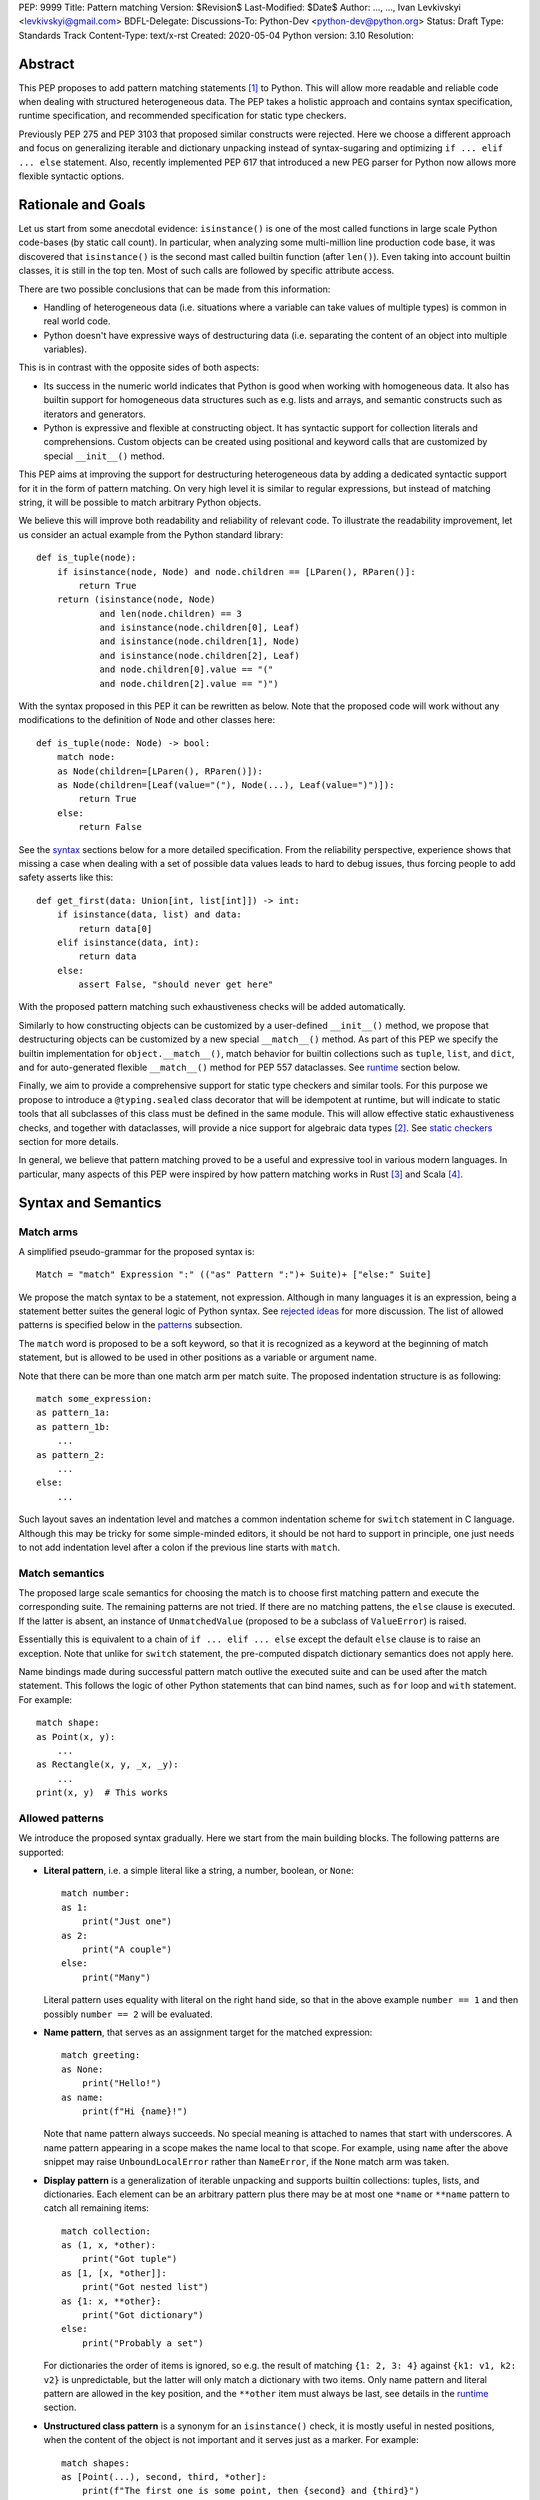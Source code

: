 PEP: 9999
Title: Pattern matching
Version: $Revision$
Last-Modified: $Date$
Author: ..., ..., Ivan Levkivskyi <levkivskyi@gmail.com>
BDFL-Delegate:
Discussions-To: Python-Dev <python-dev@python.org>
Status: Draft
Type: Standards Track
Content-Type: text/x-rst
Created: 2020-05-04
Python version: 3.10
Resolution:

Abstract
========

This PEP proposes to add pattern matching statements [1]_ to Python. This will
allow more readable and reliable code when dealing with structured
heterogeneous data. The PEP takes a holistic approach and contains syntax
specification, runtime specification, and recommended specification for static
type checkers.

Previously PEP 275 and PEP 3103 that proposed similar constructs were
rejected. Here we choose a different approach and focus on generalizing
iterable and dictionary unpacking instead of syntax-sugaring and optimizing
``if ... elif ... else`` statement. Also, recently implemented PEP 617
that introduced a new PEG parser for Python now allows more flexible syntactic
options.


Rationale and Goals
===================

Let us start from some anecdotal evidence: ``isinstance()`` is one of the most
called functions in large scale Python code-bases (by static call count).
In particular, when analyzing some multi-million line production code base,
it was discovered that ``isinstance()`` is the second mast called builtin
function (after ``len()``). Even taking into account builtin classes, it is
still in the top ten. Most of such calls are followed by specific attribute
access.

There are two possible conclusions that can be made from this information:

* Handling of heterogeneous data (i.e. situations where a variable can take
  values of multiple types) is common in real world code.

* Python doesn't have expressive ways of destructuring data (i.e. separating
  the content of an object into multiple variables).

This is in contrast with the opposite sides of both aspects:

* Its success in the numeric world indicates that Python is good when
  working with homogeneous data. It also has builtin support for homogeneous
  data structures such as e.g. lists and arrays, and semantic constructs such
  as iterators and generators.

* Python is expressive and flexible at constructing object. It has syntactic
  support for collection literals and comprehensions. Custom objects can be
  created using positional and keyword calls that are customized by special
  ``__init__()`` method.

This PEP aims at improving the support for destructuring heterogeneous data
by adding a dedicated syntactic support for it in the form of pattern matching.
On very high level it is similar to regular expressions, but instead of
matching string, it will be possible to match arbitrary Python objects.

We believe this will improve both readability and reliability of relevant code.
To illustrate the readability improvement, let us consider an actual example
from the Python standard library::

  def is_tuple(node):
      if isinstance(node, Node) and node.children == [LParen(), RParen()]:
          return True
      return (isinstance(node, Node)
              and len(node.children) == 3
              and isinstance(node.children[0], Leaf)
              and isinstance(node.children[1], Node)
              and isinstance(node.children[2], Leaf)
              and node.children[0].value == "("
              and node.children[2].value == ")")

With the syntax proposed in this PEP it can be rewritten as below. Note that
the proposed code will work without any modifications to the definition of
``Node`` and other classes here::

  def is_tuple(node: Node) -> bool:
      match node:
      as Node(children=[LParen(), RParen()]):
      as Node(children=[Leaf(value="("), Node(...), Leaf(value=")")]):
          return True
      else:
          return False

See the `syntax`_ sections below for a more detailed specification. From
the reliability perspective, experience shows that missing a case when dealing
with a set of possible data values leads to hard to debug issues, thus forcing
people to add safety asserts like this::

  def get_first(data: Union[int, list[int]]) -> int:
      if isinstance(data, list) and data:
          return data[0]
      elif isinstance(data, int):
          return data
      else:
          assert False, "should never get here"

With the proposed pattern matching such exhaustiveness checks will be added
automatically.

Similarly to how constructing objects can be customized by a user-defined
``__init__()`` method, we propose that destructuring objects can be customized
by a new special ``__match__()`` method. As part of this PEP we specify the
builtin implementation for ``object.__match__()``, match behavior for builtin
collections such as ``tuple``, ``list``, and ``dict``, and for auto-generated
flexible ``__match__()`` method for PEP 557 dataclasses. See `runtime`_
section below.

Finally, we aim to provide a comprehensive support for static type checkers
and similar tools. For this purpose we propose to introduce a
``@typing.sealed`` class decorator that will be idempotent at runtime, but
will indicate to static tools that all subclasses of this class must be defined
in the same module. This will allow effective static exhaustiveness checks,
and together with dataclasses, will provide a nice support for algebraic data
types [2]_. See `static checkers`_ section for more details.

In general, we believe that pattern matching proved to be a useful and
expressive tool in various modern languages. In particular, many aspects of
this PEP were inspired by how pattern matching works in Rust [3]_ and
Scala [4]_.


.. _syntax:

Syntax and Semantics
====================

Match arms
----------

A simplified pseudo-grammar for the proposed syntax is::

    Match = "match" Expression ":" (("as" Pattern ":")+ Suite)+ ["else:" Suite]

We propose the match syntax to be a statement, not expression. Although in
many languages it is an expression, being a statement better suites the general
logic of Python syntax. See `rejected ideas`_ for more discussion. The list of
allowed patterns is specified below in the `patterns`_ subsection.

The ``match`` word is proposed to be a soft keyword, so that it is recognized
as a keyword at the beginning of match statement, but is allowed to be used in
other positions as a variable or argument name.

Note that there can be more than one match arm per match suite. The proposed
indentation structure is as following::

    match some_expression:
    as pattern_1a:
    as pattern_1b:
        ...
    as pattern_2:
        ...
    else:
        ...

Such layout saves an indentation level and matches a common indentation scheme
for ``switch`` statement in C language. Although this may be tricky for some
simple-minded editors, it should be not hard to support in principle, one just
needs to not add indentation level after a colon if the previous line starts
with ``match``.


Match semantics
---------------

The proposed large scale semantics for choosing the match is to choose first
matching pattern and execute the corresponding suite. The remaining patterns
are not tried. If there are no matching pattens, the ``else`` clause is
executed. If the latter is absent, an instance of ``UnmatchedValue`` (proposed
to be a subclass of ``ValueError``) is raised.

Essentially this is equivalent to a chain of ``if ... elif ... else`` except
the default ``else`` clause is to raise an exception. Note that unlike for
``switch`` statement, the pre-computed dispatch dictionary semantics does not
apply here.

Name bindings made during successful pattern match outlive the executed suite
and can be used after the match statement. This follows the logic of other
Python statements that can bind names, such as ``for`` loop and ``with``
statement. For example::

  match shape:
  as Point(x, y):
      ...
  as Rectangle(x, y, _x, _y):
      ...
  print(x, y)  # This works


.. _patterns:

Allowed patterns
----------------

We introduce the proposed syntax gradually. Here we start from the main
building blocks. The following patterns are supported:

* **Literal pattern**, i.e. a simple literal like a string, a number, boolean,
  or ``None``::

    match number:
    as 1:
        print("Just one")
    as 2:
        print("A couple")
    else:
        print("Many")

  Literal pattern uses equality with literal on the right hand side, so that
  in the above example ``number == 1`` and then possibly ``number == 2`` will
  be evaluated.

* **Name pattern**, that serves as an assignment target for the matched
  expression::

    match greeting:
    as None:
        print("Hello!")
    as name:
        print(f"Hi {name}!")

  Note that name pattern always succeeds. No special meaning is attached to
  names that start with underscores. A name pattern appearing in a scope
  makes the name local to that scope. For example, using ``name`` after
  the above snippet may raise ``UnboundLocalError`` rather than ``NameError``,
  if the ``None`` match arm was taken.

* **Display pattern** is a generalization of iterable unpacking and supports
  builtin collections: tuples, lists, and dictionaries. Each element
  can be an arbitrary pattern plus there may be at most one ``*name`` or
  ``**name`` pattern to catch all remaining items::

    match collection:
    as (1, x, *other):
        print("Got tuple")
    as [1, [x, *other]]:
        print("Got nested list")
    as {1: x, **other}:
        print("Got dictionary")
    else:
        print("Probably a set")

  For dictionaries the order of items is ignored, so e.g. the result of
  matching ``{1: 2, 3: 4}`` against ``{k1: v1, k2: v2}`` is unpredictable, but
  the latter will only match a dictionary with two items. Only name pattern
  and literal pattern are allowed in the key position, and the ``**other`` item
  must always be last, see details in the `runtime`_ section.

* **Unstructured class pattern** is a synonym for an ``isinstance()`` check, it is
  mostly useful in nested positions, when the content of the object is not
  important and it serves just as a marker. For example::

    match shapes:
    as [Point(...), second, third, *other]:
        print(f"The first one is some point, then {second} and {third}")

* **Structured class pattern** supports two possible ways of matching: by position
  like ``Point(x, y)``, and by name like ``User(id=id, name=name)``. These two
  can be combined, but positional match cannot follow a match by name. Each
  item in a class match can be an arbitrary pattern, plus at most one ``*name``
  or ``**name`` pattern can be present (the former may be not last). Semantics
  of the class pattern is an ``isinstance()`` call plus a ``__match__()`` call
  on the class if the former returns ``True``. For example::

    match shape:
    as Point(x, y):
        ...
    as Rectangle(*coordinates, painted=True):
        ...

  This PEP only fully specifies the behavior of ``__match__()`` for ``object``
  and dataclasses, custom classes are only required to follow the protocol
  specified in `runtime`_ section. After all, the authors of a class know best
  how to "revert" the logic of the ``__init__()`` they wrote. The runtime will
  then chain these calls to allow matching against arbitrarily nested
  patterns.


Guards
------

Each *top-level* pattern can be followed by a guard of the form
``if expression``. A match arm succeeds if the pattern matches and
the guard evaluates to true value. For example::

  match shape:
  as Point(x, y, color) if color == BLACK:
      print("Black point")
  else:
      print("Something else")

Note that having guards is important since names always have store semantics,
i.e. serve as assignment targets. Static languages can easily special case
constants and enums to be used similar to literals, but this is not possible
in Python. An early version of this PEP proposed to support constant patterns
via special syntax or complicated implicit rules, see `rejected ideas`_.

Note that guards are also useful in a much wider range of scenarios, for
example::

  match input:
  as (x, y) if x > MAX_INT and y > MAX_INT:
      print("Got a pair of large numbers")
  as x if x > MAX_INT:
      print("Got a large number")
  else:
      print("Not an outstanding input")

If evaluating a guard raises an exception, it is propagated onwards rather
than fail the match arm. Although name patterns always succeed, all names that
appear in a pattern are bound after the guard succeeds. So this will raise
a ``NameError``::

  values = [0]

  match value:
  as [x] if x:
      ...
  else:
      ...
  x  # NameError here


Coinciding names
----------------

If patterns in match arm contain name patterns with coinciding names, then
all the matched objects must compare equal for the match arm to succeed::

  match sorted(deck):
  as [x, x, y, y, y]:
  as [x, x, x, y, y]:
      print("Got a full house")

When matching against such patterns, all matched values are compared by
a chained (not pairwise) equality for every group, and the lexicographically
left-most value in each group is bound to the name. For example this match::

   match nested:
   as [x, [x, [x, y, y]]]:
       ...

is essentially equivalent to the following expansion with intermediate names
and a guard::

  match nested:
  as [_1, [_2, [_3, _4, _5]]] if _1 == _2 == _3 and _4 == _5:
      x = _1
      y = _4
      ...

Note that this case diverges from the semantics of iterable unpacking, because
the latter simply sequentially assigns values to the same variable, but we
believe that checking for the values to be same it is what people would
typically expect.


Named sub-patterns
------------------

It is often useful to match a sub-pattern *and* to bind the corresponding
value to a name. For example, it can be useful to ensure some sub-patterns
are equal, to write more efficient matches, or simply to avoid repetition.
To simplify such cases, a name pattern can be combined with arbitrary other
pattern using named sub-patterns of the form ``name := pattern``.
For example::

  match get_shape():
  as Line(point := Point(x, y), point):
      print(f"Zero length line at {x}, {y}")

Note that the name pattern used in the named sub-pattern can be used in
the match suite, or after the match statement. Another example::

  match group_shapes():
  as [], [point := Point(x, y), *other]:
      print(f"Got {point} in the second group")
      ...

Technically, most such examples can be rewritten using guards and/or nested
match statements, but this will be less readable and/or will produce less
efficient code. Essentially, most of the arguments in PEP 572 apply here
equally.


One-off matches
---------------

While inspecting some code-bases that may benefit the most from the proposed
syntax, it was found that single arm matches would be used relatively often,
mostly for various special-casing. In other languages this is supported in
the form of one-off matches. We propose to support such one-off matches too::

  if match value as pattern [and guard]:
      ...

as equivalent to the following expansion::

  match value:
  as pattern [if guard]:
      ...
  else:
      pass  # Note: not raising UnmatchedValue exception here

There will be no ``elif match`` statements allowed. One-off match is special
case of ``match`` statement, not a special case of an ``if`` statement.
Similarly, ``if not match`` is not allowed, since ``match ... as ...`` is not
an expression.

To illustrate how this will benefit readability, consider this (slightly
simplified) snippet from real code::

  if isinstance(node, CallExpr):
      if (isinstance(node.callee, NameExpr) and len(node.args) == 1 and
              isinstance(node.args[0], NameExpr)):
          call = node.callee.name
          arg = node.args[0].name
          ...  # Continue special-casing 'call' and 'arg'
  ...  # Follow with common code

This can be rewritten in a more straightforward way as::

  if match node as CallExpr(callee=NameExpr(name=call), args=[NameExpr(name=arg)]):
      ...  # Continue special-casing 'call' and 'arg'
  ...  # Follow with common code


.. _runtime:

Runtime specification
=====================

The ``__match__()`` protocol
----------------------------

Here we specify how structured class patterns work using the ``__match__()``
special method. This method is implicitly a class method, and has the following
signature::

  PosData = tuple[object, ...]
  NamedData = dict[str, object]
  MathData = tuple[PosData, NamedData, Optional[PosData], Optional[NamedData]]

  def __match__(
      cls,
      value: object,
      pos: PosData,
      named: NamedData,
      star_position: int = -1,
      star_named_present: bool = False,
  ) -> Union[NotImplemented, MatchData]:
      ...

When an interpreter tries to match a value again a structured class pattern,
it first calls ``isinstance(value, Class)``. If the call returns ``True``, it
then makes the following call::

  Class.__match__(
      value,
      pos_vales,
      named_values,
      star_position,
      star_named_present,
  )

In ``pos_values`` every sub-pattern is represented by an ``Ellipsis`` object,
while literals are included as is. We pass literals instead of later comparing
the matched value to allow user classes to implement efficient matches by
failing soon. The same logic applies to ``named_values`` where the dictionary
keys are strings used as names in for the named match. Last two arguments
indicate whether ``*`` or ``**`` patterns are present. For example, this
match arm will trigger the following call::

  match shape:
  as Point3D(0, y, z, painted=True, visible=visible, **flags):
      ...

  Point3D.__match__(
      shape,
      (0, ..., ...),
      {"painted": True, "visible": ...},
      -1,
      True,
  )

The method is then expected to either return ``NotImplemented`` which means
the match failed or return a value for every ellipsis placeholder. The
initial literal values passed in should not be included in the return, only
the missing values. If star patterns were present it is expected to return
corresponding values packed as a tuple and/or a dictionary, and to return
``None`` otherwise.

Thus in the example above a valid return would look like this::

  (1, 2), {"visible": False}, None, {"fast_render": False}

Any violation in the expected return object will trigger ``RuntimeError``, in
particular:

* Returned length mismatches the expected one.
* Returned values contain ``Ellipsis`` among them.
* Unexpected star data where none expected or vice versa.

If all the matched patterns were name patterns, then interpreter performs
the corresponding assignments, otherwise it tries to match the returned values
against sub-patterns. For example the following code will trigger the following
(simplified) sequence of calls::

  match shape:
  as Line(Point(x1, 1), Point(x2, 2)):
      ...

  isinstance(shape, Line)
  (_1, _2), *_ = Line.__match__(shape, (..., ...), {})
  isinstance(_1, Point)
  (x1,), *_ = Point.__match__(_1, (..., 1), {})
  isinstance(_2, Point)
  (x2,), *_ = Point.__match__(_2, (..., 2), {})

The order between stepping into sub-patterns, checking guards, and checking
any coinciding names is unspecified. The interpreter is free to choose
the fast path and skip nested matches if it can already infer the match fails.

Note that we always pass a plain ellipsis for every pattern except literal,
one could imagine faster and/or more flexible ``__match__()`` implementations
with more context, but there are various downsides to this, see
`rejected ideas`_.


Impossible matches
-------------------

Implementers of custom classes that implement a ``__match__()`` method are
encouraged to "revert" the logic in the ``__init__()`` method rather than
use the internal representation of the object state to fill the structured
class pattern. This way, the match statements with such classes will have
a uniform look with instantiation calls. For example, if there is a class::

  class Point3D:
      def __init__(self, coordinates: List[int]) -> None:
          self.x, self.y, self.z = coordinates

then the corresponding match method should expect a single list, rather than
three integers::

  match shape:
  as Point3D([0, y, z]):  # Recommended
      ...
  as Point3D(coordinates=[0, y, z]):  # Recommended
      ...
  as Point3D(0, y, z):  # Not recommended
      ...
  as Point3D(x=0, y=y, z=z):  # Not recommended
      ...

The implementers of custom classes are *strongly* encouraged to raise
a special builtin exception ``ImpossibleMatchError`` (proposed to be
a subclass of ``TypeError``) instead of returning ``NotImplemented`` if
the expected match is impossible in principle. This way subtle bugs will be
caught sooner. For example, with the above class definition::

  match shape:
  as Point3D(x, y):  # Strongly recommended to raise here
      ...

Although these recommendations are in no way enforced by Python runtime,
builtins and standard library classes will follow these recommendations.


Default ``object.__match__()``
------------------------------

The default implementation is aimed at providing basic useful (but still safe)
experience with pattern matching out of the box. For this purpose the match
method follows this logic:

* ``isinstance()`` will be automatically ensured by runtime, so no need to
  do this.

* Only either positional or named patterns may be present, mixing them will
  cause ``ImpossibleMatchError``.

* For positional match, if the class defines ``__slots__``, try unpacking
  them, if there is no star item and there is a length mismatch, raise
  ``ImpossibleMatchError``. If some literals provided and don't match actual
  values, then return ``NotImplemented``.

* For positional match if class has a ``__dict__``, try using ``__iter__()``
  and ``__getitem__()`` to perform iterable unpacking (while comparing to any
  expected literals). If the class doesn't have these methods, raise
  ``ImpossibleMatchError``.

* For named match use ``getattr()`` for every name provided. To accommodate
  typical use cases, match succeeds even if only some attributes were
  requested and there is no star item. If the instance doesn't have a given
  attribute, transform ``AttributeError`` into ``ImpossibleMatchError``.

* As an exception to the above, empty match succeeds only if instance
  dictionary is empty and there are no slots or empty slots.

* If a class defines ``__getstate__()`` use it as an override to perform the
  match by name.


Builtin classes
---------------

Builtin collections will be special-cased instead of using ``__match__()`` to
use efficient code and avoid excessive method calls. Every match will use
(recursive) iteration or indexing over the corresponding collection.
Effectively, pattern matching for lists and tuples will be not different from
iterable unpacking plus matching all sub-patterns.

Dictionaries are treated specially depending on whether a given key in
the display pattern is a literal or a name (other are not allowed). If it is
a literal (not necessary a string), then the corresponding key will be taken
from object using ``__getitem__()``, if the latter raises ``KeyError``, then
the match fails. If the key is not a literal, an arbitrary item is pulled from
the dictionary iterator. If there is a length mismatch and no star item,
the dictionary match always fails.

As an additional safety restriction, if key pattern is a name, the value
pattern must also be a name. To illustrate the rules, consider an example::

  config = {"name": "default", "ttl": 3600}

  match config:
  as {"foo": x}:  # Doesn't match
      ...
  as {"name": x}:  # Doesn't match
      ...
  as {"name": x, y: z} if y in ("ttl", "time"):  # Matches
      ...
  as {"name": x, **rest}:  # Matches
      ...
  as {"name": x, y1: z1, y2: z2}:  # Doesn't match
      ...
  as {x: 3600, y: "default"}:  # Invalid pattern
      ...

Note that sets and frozen sets are not supported because supporting them will
be either ambiguous or tricky, see `rejected ideas`_.

Specification for standard library classes are not included in this PEP.
Support for them can be added incrementally when necessary (i.e. if the
default ``object.__match__()`` implementation doesn't provide reasonable
support). Possible first candidate for a better ``__match__()`` method are
named tuples.

An attempt to use builtin classes in structured class patterns will cause
a ``TypeError`` with a suggestion to use a corresponding collection display.
For example, one must use ``(x, y, z)`` instead of ``tuple(x, y, z)`` or
``tuple([x, y, z])``, and ``{"foo": x, "bar": y}`` instead of
``dict(foo=x, bar=y)`` or ``dict([("foo", x), ("bar", y)])``.


Dataclasses
-----------

Dataclasses are special with respect to this PEP because they have a flexible
auto-generated ``__init__()`` method. Therefore, we can generate a
corresponding flexible ``__match__()`` method. It will provide the following
improvements over the default ``object.__match__()``:

* Positional match can be used even if ``__iter__()`` and ``__getitem__()``
  are not defined in the class. We just pull the fields in the order they
  are defined in the class (and superclasses) to match ``__init__()``.

* Positional and named matches can be combined. However, a positional and
  a named match must not target the same dataclass field. This will trigger
  ``ImpossibleMatchError``.

* All fields that don't have a default value or a default factory (see [5]_),
  must be matched, so all of ``Point3D(x, y)``, ``Point3D(x=x, y=y)``, and
  ``Point3D(x, y=y)`` will raise ``ImpossibleMatchError``.

* To get a (less safe) partial match by name mimicking that in
  ``object.__match__()``  one can still use star items, e.g.
  ``Point3D(0, *other)``, and ``Point3D(x=0, **other)`` work.

* Fields with ``init=False`` (see [5]_) cannot be matched by position, but can
  still be matched by name. This deviates from the general logic that pattern
  should resemble instantiation call, but this is were practicality beats
  purity.


.. _static checkers:

Static checkers specification
=============================

Exhaustiveness checks
---------------------

PEP 484 specifies that static type checkers should support exhaustiveness in
conditional checks with respect to enum values. PEP 586 later generalized this
requirement to literal types. This PEP further generalizes this requirement to
arbitrary patterns. A typical situation where this applies is matching an
expression with a union type::

  def classify(val: Union[int, Tuple[int, int], List[int]]) -> str:
      match val:
      as [x, *other]:
          return f"A list starting with {x}"
      as (x, y) if x > 0 and y > 0:
          return f"A pair of {x} and {y}"
      as int(...):
          return f"Some integer"
      # Type-checking error: some cases unhandled.

The exhaustiveness checks should also apply where both pattern matching
and enum values are combined::

  from enum import Enum
  from typing import Union

  class Level(Enum):
      BASIC = 1
      ADVANCED = 2
      PRO = 3

  class User:
      name: str
      level: Level

  class Admin:
      name: str

  account: Union[User, Admin]

  match account:
  as Admin(name=name):
  as User(name=name, level=level) if level == Level.PRO
      ...
  as User(level=level) if level == Level.ADVANCED:
      ...
  # Type-checking error: basic user unhandled

Obviously, no ``Matchable`` protocol (in terms of PEP 544) is needed, since
every class is matchable and therefore is subject to the checks specified
above.


Sealed classes as ADTs
----------------------

Quite often it is desirable to apply exhaustiveness to a set of classes without
defining ad-hoc union types, which is itself fragile if a class is missing in
the union definition. A design pattern where a group of record-like classes is
combined into a union is popular in other languages that support pattern
matching and is known under a name of algebraic data types [2]_ or ADTs.

We propose to add a special decorator class ``@sealed`` to the ``typing``
module [6]_, that will have no effect at runtime, but will indicate to static
type checkers that all subclasses (direct and indirect) of this class should
be defined in the same module as the base class.

The idea is that since all subclasses are known, the type checker can treat
the sealed base class as a union of all its subclasses. Together with
dataclasses this allows a clean and safe support of ADTs in Python. Consider
this example::

  from dataclasses import dataclass
  from typing import sealed

  @sealed
  class Node:
      ...

  class Expression(Node):
      ...

  class Statement(Node):
      ...

  @dataclass
  class Name(Expression):
      name: str

  @dataclass
  class Operation(Expression):
      left: Expression
      op: str
      right: Expression

  @dataclass
  class Assignment(Statement):
      target: str
      value: Expression

  @dataclasses
  class Print(Statement):
      value: Expression

With such definition, a type checker can safely treat ``Node`` as
``Union[Name, Operation, Assignment, Print]``, and also safely treat e.g.
``Expression`` as ``Union[Name, Operation]``. So this will result in a type
checking error in the below snippet, because ``Name`` is not handled (and type
checker can give a useful error message)::

  def dump(node: Node) -> str:
      match node:
      as Assignment(target, value):
          return f"{target} = {dump(value)}"
      as Print(value):
          return f"print({dump(value)})"
      as Operation(left, op, right):
          return f"({dump(left)} {op} {dump(right)})"


Type erasure
------------

The unstructured class patterns are subject to runtime type erasure. Namely,
although one can define a type alias``IntQueue = Queue[int]`` so that
a pattern like ``IntQueue(...)`` is syntactically valid, type checkers should
rejected such unstructured match::

  queue: Union[Queue[int], Queue[str]]
  match queue as IntQueue(...):  # Type-checking error here.
      ...

Note that the above snippet actually fails at runtime with the current
implementation of generic classes in ``typing`` module, and builtin generic
classes in recently accepted and PEP 585.

To clarify, generic classes are not prohibited in general from participating
in pattern matching, just that their type parameters can't be explicitly
specified. It is still fine if sub-patterns or literals bind the type
variables. For example::

  from typing import Generic, TypeVar, Union

  T = TypeVar('T')

  class Result(Generic[T]):
      first: T
      other: list[T]

  result: Union[Result[int], Result[str]]

  match result:
  as Result(first=int(...)):
      ...  # Type of result is Result[int] here
  as Result(other=["foo", "bar", *rest]):
      ...  # Type of result is Result[str] here


Note about constants
--------------------

The fact that name pattern is always an assignment target may create unwanted
consequences when a user by mistake tries to "match" a value against
a constant. As a result, at runtime such match will always succeed and
moreover override the value of the constant. It is important therefore that
static type checkers warn about such situations. For example::

  from typing import Final

  MAX_INT: Final = 2 ** 64

  value = 0

  match value:
  as MAX_INT:  # Type-checking error here: cannot assign to final name
      print("Got big number")
  as _:
      print("Something else")


Precise type checking of star matches
-------------------------------------

Type checkers should perform precise type checking of star items in pattern
matching giving them either a heterogeneous `tuple[X, Y, Z]` type, or
a ``TypedDict`` type as specified by PEP 589. For example::

  from dataclasses import dataclass

  class Expession:
      ...

  class Statement:
      ...

  @dataclass
  class AssignmentExpression(Expression):
      target: str
      value: Expression
      line: int = -1
      column: int = -1

  @dataclass
  class AssignmentStatement(Statement):
      target: str
      value: Expression
      line: int = -1
      column: int = -1

  def transform(expr: Expression) -> Statement:
      match expr:
      as AssignmentExpression(target, value, **position):
          # Here position is TypedDict({"line": int, "column": int})
          # so the below call is safe
          return AssignmentStatement(f"{target}_tr", value, **position)
      as AssignmentExpression(target, *rest):
          # Here rest is tuple[Expression, int, int]
          # so the below call is a type-checking error
          return AssignmentStatement(*rest)


Backwards Compatibility
=======================

This PEP is fully backwards compatible.


Reference Implementation
========================

None yet. If there will be a general positive attitude towards the PEP, we
will start working on implementation soon to iron out possible corner cases
before acceptance.


.. _rejected ideas:

Rejected Ideas
==============

This general idea was floating around for pretty long time, and many
back and forth decisions were made. Here we summarize many alternative
paths that were taken, but abandoned after all.

Don't do this, patter matching is hard to learn
-----------------------------------------------

In our opinion, the proposed pattern matching is not more difficult than
adding ``isinstance()`` and ``getattr()`` to iterable unpacking. Also, we
believe the proposed syntax significantly improves readability for a wide
range of code patterns, by allowing to express *what* one wants to do, rather
than *how* to do it. We hope few real code snippets we included in the PEP
above illustrate this comparison well enough.

Here are some other snippets from CPython repository that may potentially
benefit from pattern matching::

  # Doc/tools/extensions/pyspecific.py
  if node.children and isinstance(node[0], nodes.paragraph) and node[0].rawsource:
      ...

  # Lib/_pydecimal.py
  if equality_op and isinstance(other, _numbers.Complex) and other.imag == 0:
      ...

  # Lib/logging/__init__.py
  if (args and len(args) == 1 and isinstance(args[0], collections.abc.Mapping)
      and args[0]):
      args = args[0]

  # Tools/clinic/clinic.py
  if isinstance(expr, ast.Name) and expr.id == 'NULL':
      ...
  elif (isinstance(expr, ast.BinOp) or
      (isinstance(expr, ast.UnaryOp) and
       not (isinstance(expr.operand, ast.Num) or
            (hasattr(ast, 'Constant') and
             isinstance(expr.operand, ast.Constant) and
             type(expr.operand.value) in (int, float, complex)))
      )):
      ...
  elif isinstance(expr, ast.Attribute):
      ...
  else:
      ...

  # Tools/parser/unparse.py
  if isinstance(t.value, ast.Constant) and isinstance(t.value.value, int):
      ...

Notably, there is a tendency that such code patterns most often appear in
various parsing/compiling contexts. We don't think however that this
application-domain tendency should stop us.


Split dataclasses and typing parts into separate PEPs
-----------------------------------------------------

There was an option to make three separate PEPs: one for the syntax, one for
the dataclasses improvements, and one for static typing. We propose to have
one larger PEP instead of three separate, because this is a major change to
Python and such changes should apply coherently to various aspects of
the language.

In particular, the specification for default ``object.__match__()`` and
generated match for dataclasses affect the decision on support for structured
class patterns. And the support for sealed classes in ``typing`` module depends
on good support for pattern matching of dataclasses.


Allow a more flexible assignment targets instead
------------------------------------------------

There was an idea to instead just generalize the iterable unpacking to much
more general assignment targets, instead of adding a new kind of statement.
This concept is known in some other languages as "irrefutable matches". We
decided not to do this because inspection of real-life potential use cases
showed that in vast majority of cases destructuring is related to an ``if``
condition. Also many of those are grouped in a series of exclusive choices.

Note however that single ``if`` condition still appears relatively often, this
is why we propose to allow one-off matches.


Make it an expression
---------------------

In most other languages pattern matching is represented by an expression, not
statement. But making it an expression would be inconsistent with other
syntactic choices in Python. All decision making logic is expressed almost
exclusively in statements, so we decided to not deviate from this.


Use a hard keyword
------------------

There were options to make ``match`` a hard keyword, or choose a different
keyword. Although using a hard keyword would simplify life for simple-minded
syntax highlighters, we decided not to use hard keyword for several reasons:

* Most importantly, the new parser doesn't require us to do this. Unlike with
  ``async`` that caused hardships with being a soft keyword for few releases,
  here we can make ``match`` a permanent soft keyword.

* ``match`` is so commonly used in existing code, that it would break almost
  every existing program and will put a burned to fix code on many people who
  may not even benefit from the new syntax.

* It is hard to find an alternative keyword that would not be commonly used
  in existing programs as an identifier, and would still clearly reflect the
  meaning of the statement.


Use ``case`` instead of ``as`` for match arms
---------------------------------------------

There are three arguments in favour of using ``as`` as a keyword to start each
match arm:

* It is a bit shorter so will save some keystrokes and horizontal space, which
  may be important since this keyword will be repeated many times.

* Use of ``case`` is often associated with ``switch``, while using ``as`` is
  closer to plain English formulation of the concept.

* It is already a hard keyword, so we would need only one soft keyword instead
  of two.


Use a nested indentation scheme
-------------------------------

There was an idea to use an alternative indentation scheme, for example where
every match arm would be indented with respect to the initial ``match`` part::

  match expression:
      as patter_1:
          ...
      as pattern_2:
          ...
      else:
          ...

This idea was rejected because having nested match statements would waste too
much horizontal space. There are few more possible indentation schemes
summarized in PEP 3103, and the scheme proposed in this PEP seems the most
optimal.


Use ``|`` and ``!`` to combine patterns
---------------------------------------

It may be convenient to have alternative matches and negative matches (similar
to string regular expressions). For example one could write::

  match expr:
  as BinaryOp(left=!IntExpr(value=0)):
      ...
  as UnaryOp(operand=IntExpr(value=0) | NameExpr(name="False")):
      ...

Although some real code shows this can indeed be useful, we decided not to
include these in the present PEP for several reasons:

* This will significantly complicate the specification and implementation. In
  particular interaction with name patterns may be non-trivial.

* Top-level alternative matches would be often split over multiple lines
  anyway. So this would look essentially not different from having multiple
  arms.

* Nested alternative matches and negative matches will be likely not needed
  often, and may be added in future if requested by users.

* This can be sometimes expressed using guards and/or nested match statements.


Support constant pattern
------------------------

This is probably the trickiest item. Matching against some pre-defined
constants is very common, but also dynamic nature of Python makes it ambiguous
with name patterns. Four other alternatives were considered:

* Use some implicit rules. For example if a name was defined in the global
  scope, then it refers to a constant, rather than represents a name pattern::

    FOO = 1
    value = 0

    match value:
    as FOO:  # This would not be matched
        ...
    as BAR:
        ...  # This would be matched

  This however can cause surprises and action at a distance if someone
  defines an unrelated coinciding name before the match statement.

* Use extra parentheses to indicate lookup semantics for a given name. For
  example::

    FOO = 1
    value = 0

    match value:
    as (FOO):  # This would not be matched
        ...
    as BAR:
        ...  # This would be matched

  This may be a viable option, but it can create some visual noise if used
  often. Also honestly it looks pretty unusual, especially in nested contexts.

* Introduce a special symbol, for example ``$`` to indicate that given name is
  a constant to be matched against, not to be assigned to::

    FOO = 1
    value = 0

    match value:
    as $FOO:  # This would not be matched
        ...
    as BAR:
        ...  # This would be matched

  The problem with this approach is that introducing a new syntax for such
  narrow use-case is probably an overkill.

* There was also on idea to make lookup semantics the default, and require
  ``$`` to be used in name patterns::

    FOO = 1
    value = 0

    match value:
    as FOO:  # This would not be matched
        ...
    as $BAR:
        ...  # This would be matched

  But the name patterns are more common in typical code, so having special
  syntax for common case would be weird.

After all, these alternatives were rejected because of mentioned drawbacks.
Note that many use cases for constant matches can be remedied with guards. For
example::

  FOO = 1
  value = 0

  match value:
  as some if some == FOO:  # This would not be matched
      ...
  as BAR:
      ...  # This would be matched

Finally, possible performance implications for using guards instead of
constant patterns can be remedied by a compiler optimization that will detect
trivial equality guards and transforming them into looked up values.


Use dispatch dict semantics for matches
---------------------------------------

Implementations for classic ``switch`` statement sometimes use a pre-computed
hash table instead of a chained equality comparisons to gain some performance.
In the context of ``match`` statement this is technically also possible for
matches against literal patterns. However, having subtly different semantics
for different kinds of patterns would be too surprising for potentially
modest performance win.

We can still experiment with possible performance optimizations in this
direction if they will not cause semantic differences.


Allow fall through without a match
----------------------------------

There was an alternative to allow falling through all match arms without
a match. It was decided not to allow this, and by default raise an
``UnmatchedValue`` exception. There are few reasons:

* This can cause subtle bugs. In view of this it is preferable that the safer
  option is the default one.

* It is always easy to add an ``else`` match arm.

* For ad-hoc special casing where adding a dummy ``else`` clause would be
  tedious, one cause one-off matches.


Allow ``elif match`` and other one-offs
---------------------------------------

There was an idea to allow multi-branch one-off matches of the following
form::

  if match value_1 as patter_1 [and guard_1]:
      ...
  elif match value_2 as pattern_2 [and guard_2]:
      ...
  elif match value_3 as pattern_3 [and guard_3]:
      ...
  else:
      ...

It was decided not to this. Mainly because these defeats the purpose of
one-off matches as a complement to exhaustive full matches. Similarly, we
don't propose ``while match`` construct present in some languages with pattern
matching, since although it may be handy, it will likely be used rarely.
Finally, ``while match`` is easy to add later.


Send full patterns to the ``__match__()`` method
------------------------------------------------

The current specification for ``__match__()`` protocol prescribes that we
always send just a plain ``...`` as placeholder for a pattern. There was
an idea to send custom pattern objects that will provide the full context.
For example the below match would generate the following call::

  match expr:
  as BinaryOp(left=Number(value=x), op=op, right=Number(value=y)):
      ...

  from types import PatternObject

  BinaryOp.__match__(
      (),
      {
          "left": PatternObject(Number, (), {"value": ...}, -1, False),
          "op": ...,
          "right": PatternObject(Number, (), {"value": ...}, -1, False),
      },
      -1,
      False,
  )

This would allow faster ``__match__()`` implementations and will give better
support for customization in user-defined classes. There is however a big
downside to this: it will make basic implementation of this method quite
tedious. Also, there will be actual performance penalty if user does not treat
pattern object properly.


Support matches for ``set`` and ``frozenset``
---------------------------------------------

There was an idea to add support for set literal patterns, and ``frozenset``
patterns (mostly for completeness). We don't do this because there are two
complications that arise:

* First of all, sets are unordered, so it is hard do define any useful
  deterministic semantics.

* Second, supporting ``frozenset`` is even more ambiguous and will be used
  very rarely. Namely, in addition to the general ordering issue, there are
  three possible forms to support it: ``frozenset([x, y, z])`` vs
  ``frozenset({x, y, z})`` vs ``frozenset(x, y, z)``.

We can reconsider this later if people will actually ask about supporting
set patterns.


References
==========

.. [1]
   https://en.wikipedia.org/wiki/Pattern_matching

.. [2]
   https://en.wikipedia.org/wiki/Algebraic_data_type

.. [3]
   https://doc.rust-lang.org/reference/patterns.html

.. [4]
   https://docs.scala-lang.org/tour/pattern-matching.html

.. [5]
   https://docs.python.org/3/library/dataclasses.html

.. [6]
   https://docs.python.org/3/library/typing.html


Copyright
=========

This document is placed in the public domain or under the
CC0-1.0-Universal license, whichever is more permissive.



..
   Local Variables:
   mode: indented-text
   indent-tabs-mode: nil
   sentence-end-double-space: t
   fill-column: 70
   coding: utf-8
   End:

